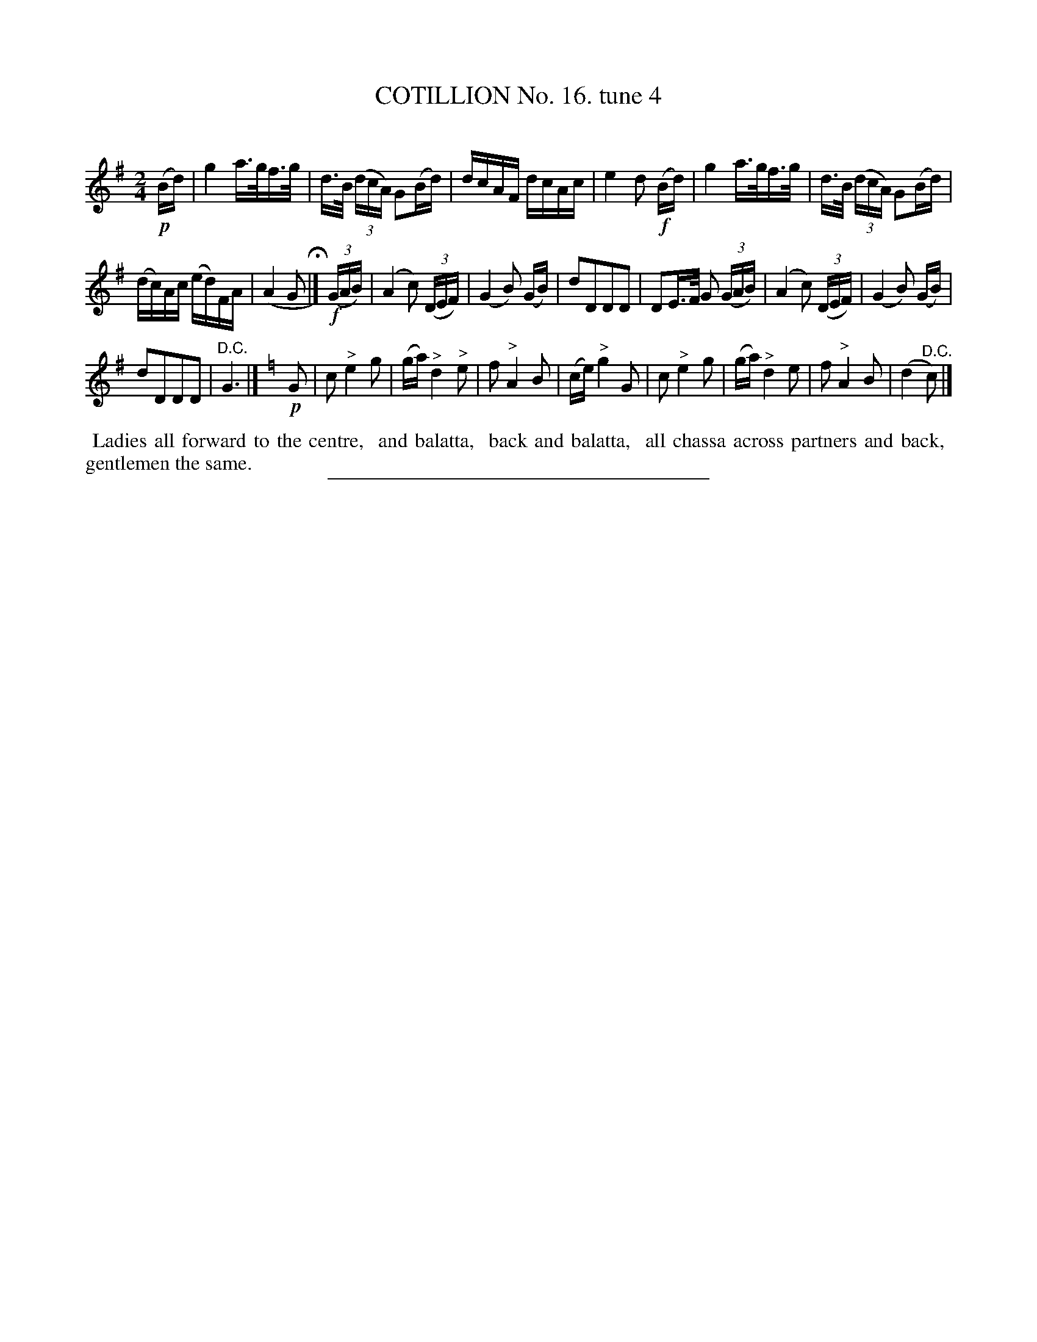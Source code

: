 X: 11012
T: COTILLION No. 16. tune 4
C:
%R: hornpipe, reel
B: Elias Howe "The Musician's Companion" Part 1 1842 p.101 #2
S: http://imslp.org/wiki/The_Musician's_Companion_(Howe,_Elias)
Z: 2015 John Chambers <jc:trillian.mit.edu>
M: 2/4
L: 1/16
K: G
% - - - - - - - - - - - - - - - - - - - - - - - - -
!p!(Bd) |\
g4 a>gf>g | d>B (3(dcA) G2(Bd) |\
dcAF dcAc | e4 d2 !f!(Bd) |\
g4 a>gf>g | d>B (3(dcA) G2(Bd) |
(dc)Ac (ed)FA | (A4 G2 H|] !f!(3(GAB) |\
(A4 c2) (3(DEF) | (G4 B2) (GB) |\
d2D2D2D2 | D2E>F G2 (3(GAB) |\
(A4 c2) (3(DEF) | (G4 B2) (GB) |
d2D2D2D2 | "^D.C."G6 |] [K:C=f] !p!G2 |\
c2 "^>"e4 g2 | (ga) "^>"d4 "^>"e2 |\
f2 "^>"A4 B2 | (ce) "^>"g4 G2 |\
c2 "^>"e4 g2 | (ga) "^>"d4 e2 |\
f2 "^>"A4 B2 | (d4 "^D.C."c2) |]
% - - - - - - - - - - Dance description - - - - - - - - - -
%%begintext align
%% Ladies all forward to the centre,
%% and balatta,
%% back and balatta,
%% all chassa across partners and back,
%% gentlemen the same.
%%endtext
%- - - - - - - - - - - - - - - - - - - - - - - - -
%%sep 1 1 300
